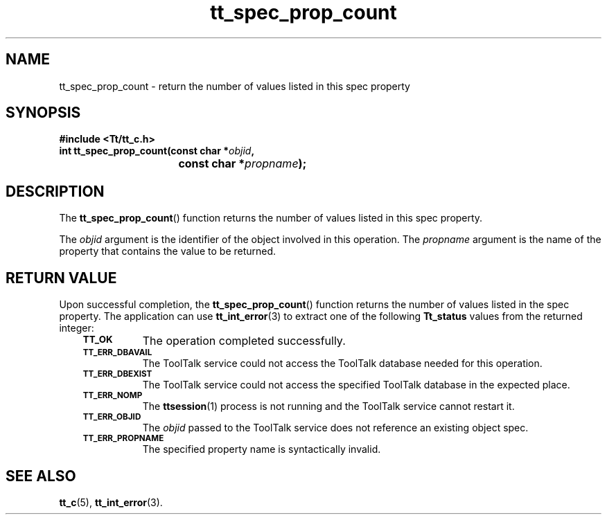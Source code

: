 .de Lc
.\" version of .LI that emboldens its argument
.TP \\n()Jn
\s-1\f3\\$1\f1\s+1
..
.TH tt_spec_prop_count 3 "1 March 1996" "ToolTalk 1.3" "ToolTalk Functions"
.BH "1 March 1996"
.\" CDE Common Source Format, Version 1.0.0
.\" (c) Copyright 1993, 1994 Hewlett-Packard Company
.\" (c) Copyright 1993, 1994 International Business Machines Corp.
.\" (c) Copyright 1993, 1994 Sun Microsystems, Inc.
.\" (c) Copyright 1993, 1994 Novell, Inc.
.IX "tt_spec_prop_count.3" "" "tt_spec_prop_count.3" "" 
.SH NAME
tt_spec_prop_count \- return the number of values listed in this spec property
.SH SYNOPSIS
.ft 3
.nf
#include <Tt/tt_c.h>
.sp 0.5v
.ta \w'int tt_spec_prop_count('u
int tt_spec_prop_count(const char *\f2objid\fP,
	const char *\f2propname\fP);
.PP
.fi
.SH DESCRIPTION
The
.BR tt_spec_prop_count (\|)
function returns the number of values listed in this spec property.
.PP
The
.I objid
argument is the identifier of the object involved in this operation.
The
.I propname
argument is the name of the property that contains the value to be returned.
.SH "RETURN VALUE"
Upon successful completion, the
.BR tt_spec_prop_count (\|)
function returns the number of values listed in the spec property.
The application can use
.BR tt_int_error (3)
to extract one of the following
.B Tt_status
values from the returned integer:
.PP
.RS 3
.nr )J 8
.Lc TT_OK
The operation completed successfully.
.Lc TT_ERR_DBAVAIL
.br
The ToolTalk service could not access the
ToolTalk database needed for this operation.
.Lc TT_ERR_DBEXIST
.br
The ToolTalk service could not access the
specified ToolTalk database in the expected place.
.Lc TT_ERR_NOMP
.br
The
.BR ttsession (1)
process is not running and the ToolTalk service cannot restart it.
.Lc TT_ERR_OBJID
.br
The
.I objid
passed to the ToolTalk service does not reference an existing object spec.
.Lc TT_ERR_PROPNAME
.br
The specified property name is syntactically invalid.
.PP
.RE
.nr )J 0
.SH "SEE ALSO"
.na
.BR tt_c (5),
.BR tt_int_error (3).
